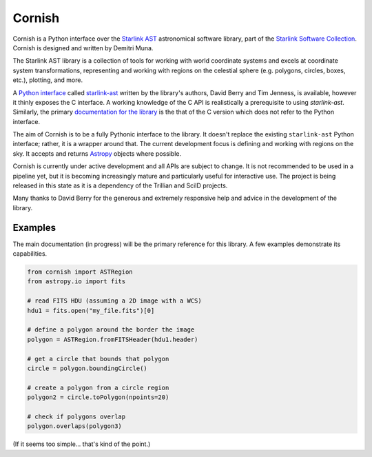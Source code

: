 =======
Cornish
=======

Cornish is a Python interface over the `Starlink AST <http://starlink.eao.hawaii.edu/starlink/AST>`_ astronomical software library, part of the `Starlink Software Collection <http://starlink.eao.hawaii.edu/>`_. Cornish is designed and written by Demitri Muna.

The Starlink AST library is a collection of tools for working with world coordinate systems and excels at coordinate system transformations, representing and working with regions on the celestial sphere (e.g. polygons, circles, boxes, etc.), plotting, and more.

A `Python interface <http://starlink.github.io/starlink-pyast/pyast.html>`_ called `starlink-ast <https://pypi.org/project/starlink-pyast/>`_ written by the library's authors, David Berry and Tim Jenness, is available, however it thinly exposes the C interface. A working knowledge of the C API is realistically a prerequisite to using `starlink-ast`. Similarly, the primary `documentation for the library <http://www.starlink.ac.uk/cgi-bin/htxserver/sun211.htx/sun211.html>`_ is the that of the C version which does not refer to the Python interface.

The aim of Cornish is to be a fully Pythonic interface to the library. It doesn't replace the existing ``starlink-ast`` Python interface; rather, it is a wrapper around that. The current development focus is defining and working with regions on the sky. It accepts and returns `Astropy <https://www.astropy.org>`_ objects where possible.

Cornish is currently under active development and all APIs are subject to change. It is not recommended to be used in a pipeline yet, but it is becoming increasingly mature and particularly useful for interactive use. The project is being released in this state as it is a dependency of the Trillian and SciID projects.

Many thanks to David Berry for the generous and extremely responsive help and advice in the development of the library.

--------
Examples
--------

The main documentation (in progress) will be the primary reference for this library. A few examples demonstrate its capabilities.


.. code-block:: python

    from cornish import ASTRegion
    from astropy.io import fits

    # read FITS HDU (assuming a 2D image with a WCS)
    hdu1 = fits.open("my_file.fits")[0]

    # define a polygon around the border the image
    polygon = ASTRegion.fromFITSHeader(hdu1.header)

    # get a circle that bounds that polygon
    circle = polygon.boundingCircle()

    # create a polygon from a circle region
    polygon2 = circle.toPolygon(npoints=20)

    # check if polygons overlap
    polygon.overlaps(polygon3)

(If it seems too simple... that's kind of the point.)

